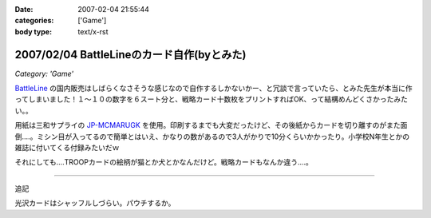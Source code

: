 :date: 2007-02-04 21:55:44
:categories: ['Game']
:body type: text/x-rst

===========================================
2007/02/04 BattleLineのカード自作(byとみた)
===========================================

*Category: 'Game'*

`BattleLine`_ の国内販売はしばらくなさそうな感じなので自作するしかないかー、と冗談で言っていたら、とみた先生が本当に作ってしまいました！１～１０の数字を６スート分と、戦略カード十数枚をプリントすればOK、って結構めんどくさかったみたい。。

用紙は三和サプライの `JP-MCMARUGK`_ を使用。印刷するまでも大変だったけど、その後紙からカードを切り離すのがまた面倒‥‥。ミシン目が入ってるので簡単とはいえ、かなりの数があるので3人がかりで10分くらいかかったり。小学校N年生とかの雑誌に付いてくる付録みたいだｗ

それにしても‥‥TROOPカードの絵柄が猫とか犬とかなんだけど。戦略カードもなんか違う‥‥。

------------

追記

光沢カードはシャッフルしづらい。パウチするか。

.. _`BattleLine`: http://d.hatena.ne.jp/keyword/%83o%83g%83%8B%83%89%83C%83%93
.. _`JP-MCMARUGK`: http://www.sanwa.co.jp/product/syohin.asp?code=JP-MCMARUGK&cate=5


.. :extend type: text/html
.. :extend:



.. :comments:
.. :comment id: 2007-02-05.8144677226
.. :title: Re:BattleLineのカード自作(byとみた)
.. :author: masaru
.. :date: 2007-02-05 23:46:55
.. :email: 
.. :url: 
.. :body:
.. それってなんてカードチャプター？
.. 
.. :comments:
.. :comment id: 2007-02-06.5123083846
.. :title: Re:BattleLineのカード自作(byとみた)
.. :author: taka
.. :date: 2007-02-06 01:38:32
.. :email: 
.. :url: 
.. :body:
.. カードチャプター違う
.. 
